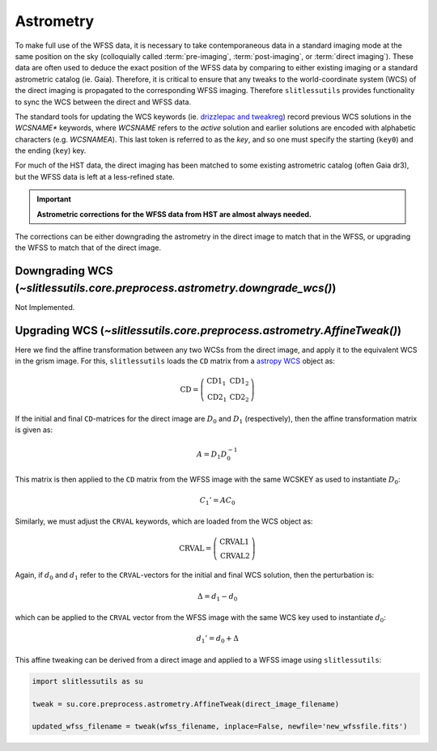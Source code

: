 .. _astrometry:

Astrometry
==========

To make full use of the WFSS data, it is necessary to take contemporaneous data in a standard imaging mode at the same position on the sky (colloquially called :term:`pre-imaging`, :term:`post-imaging`, or :term:`direct imaging`).  These data are often used to deduce the exact position of the WFSS data by comparing to either existing imaging or a standard astrometric catalog (ie. Gaia).  Therefore, it is critical to ensure that any tweaks to the world-coordinate system (WCS) of the direct imaging is propagated to the corresponding WFSS imaging.  Therefore ``slitlessutils`` provides functionality to sync the WCS between the direct and WFSS data.

The standard tools for updating the WCS keywords (ie. `drizzlepac and tweakreg <https://drizzlepac.readthedocs.io/en/latest/>`_) record previous WCS solutions in the `WCSNAME*` keywords, where `WCSNAME` refers to the *active* solution and earlier solutions are encoded with alphabetic characters (e.g. `WCSNAMEA`).  This last token is referred to as the *key*, and so one must specify the starting (``key0``) and the ending (``key``) key.


For much of the HST data, the direct imaging has been matched to some existing astrometric catalog (often Gaia dr3), but the WFSS data is left at a less-refined state.  

.. important::
	**Astrometric corrections for the WFSS data from HST are almost always needed.**

The corrections can be either downgrading the astrometry in the direct image to match that in the WFSS, or upgrading the WFSS to match that of the direct image.


Downgrading WCS (`~slitlessutils.core.preprocess.astrometry.downgrade_wcs()`)
-----------------------------------------------------------------------------
Not Implemented.



Upgrading WCS (`~slitlessutils.core.preprocess.astrometry.AffineTweak()`)
-------------------------------------------------------------------------

Here we find the affine transformation between any two WCSs from the direct image, and apply it to the equivalent WCS in the grism image.  For this, ``slitlessutils`` loads the ``CD`` matrix from a `astropy WCS <https://docs.astropy.org/en/stable/api/astropy.wcs.WCS.html#astropy.wcs.WCS>`_ object as:

.. math::
	\mathrm{CD} = \left(\begin{array}{cc}
			            \mathrm{CD}1_1 & \mathrm{CD}1_2 \\
			   			\mathrm{CD}2_1 & \mathrm{CD}2_2 \end{array}\right)	

If the initial and final ``CD``-matrices for the direct image are :math:`D_0` and :math:`D_1` (respectively), then the affine transformation matrix is given as:

.. math::
	A = D_1 D^{-1}_0

This matrix is then applied to the ``CD`` matrix from the WFSS image with the same WCSKEY as used to instantiate :math:`D_0`:

.. math::
	C_1' = A C_0

Similarly, we must adjust the ``CRVAL`` keywords, which are loaded from the WCS object as:

.. math::
	\mathrm{CRVAL} = \left(\begin{array}{c}\mathrm{CRVAL}1 \\ 
					\mathrm{CRVAL}2\end{array}\right)

Again, if :math:`d_0` and :math:`d_1` refer to the ``CRVAL``-vectors for the initial and final WCS solution, then the perturbation is:

.. math::
	\Delta = d_1 - d_0

which can be applied to the ``CRVAL`` vector from the WFSS image with the same WCS key used to instantiate :math:`d_0`:

.. math::
	d_1' = d_0 + \Delta

This affine tweaking can be derived from a direct image and applied to a WFSS image using ``slitlessutils``:

.. code:: python
	
	import slitlessutils as su

	tweak = su.core.preprocess.astrometry.AffineTweak(direct_image_filename)

	updated_wfss_filename = tweak(wfss_filename, inplace=False, newfile='new_wfssfile.fits')


